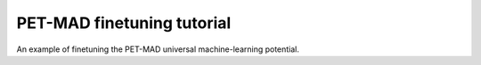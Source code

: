 PET-MAD finetuning tutorial
===========================

An example of finetuning the PET-MAD universal machine-learning potential.
